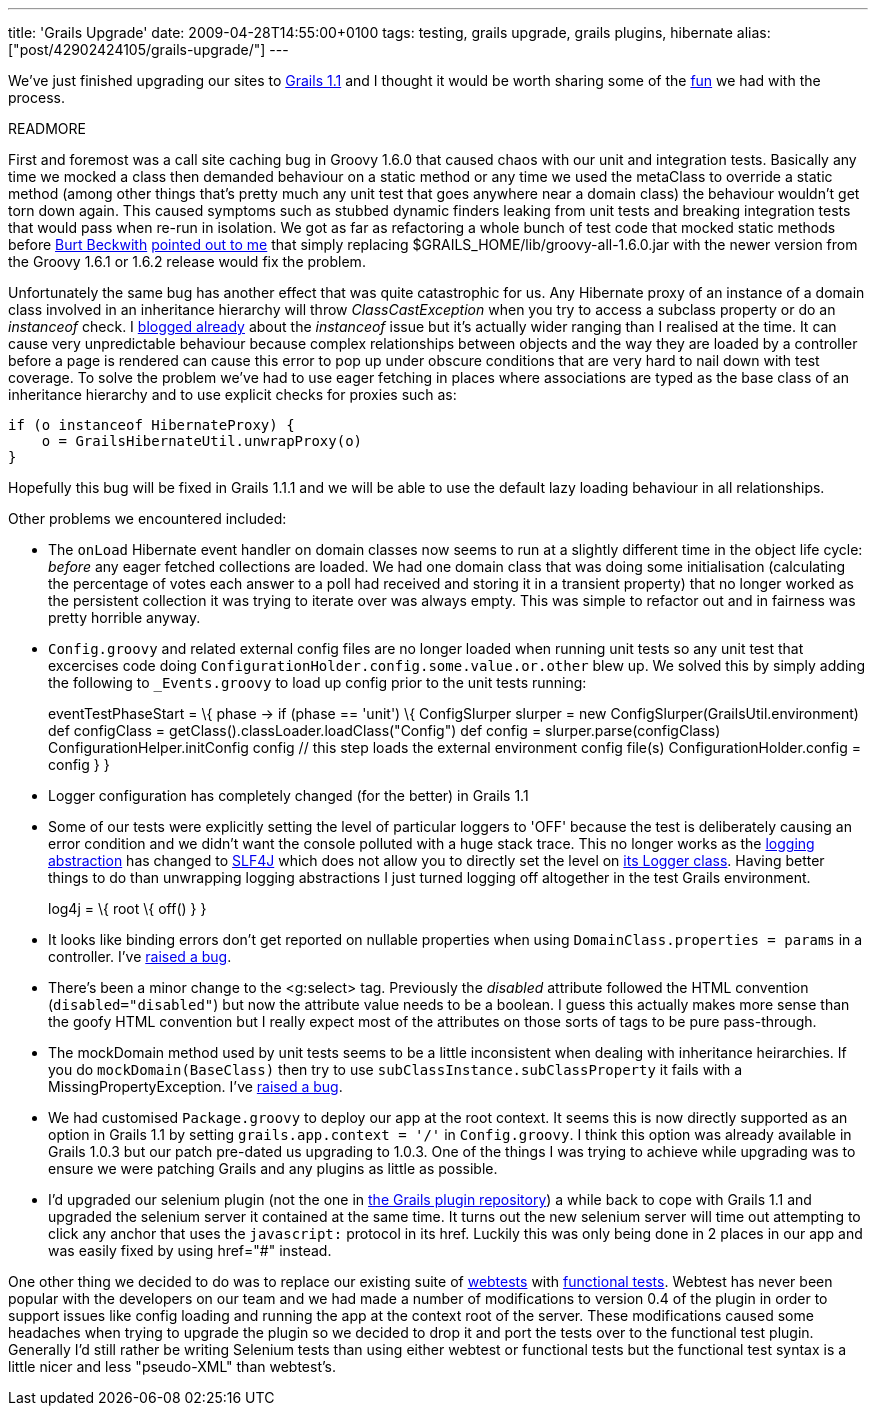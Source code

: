 ---
title: 'Grails Upgrade'
date: 2009-04-28T14:55:00+0100
tags: testing, grails upgrade, grails plugins, hibernate
alias: ["post/42902424105/grails-upgrade/"]
---

We've just finished upgrading our sites to http://www.grails.org/1.1+Release+Notes[Grails 1.1] and I thought it would be worth sharing some of the http://omfg.biz/[fun] we had with the process.

READMORE

First and foremost was a call site caching bug in Groovy 1.6.0 that caused chaos with our unit and integration tests. Basically any time we mocked a class then demanded behaviour on a static method or any time we used the metaClass to override a static method (among other things that's pretty much any unit test that goes anywhere near a domain class) the behaviour wouldn't get torn down again. This caused symptoms such as stubbed dynamic finders leaking from unit tests and breaking integration tests that would pass when re-run in isolation. We got as far as refactoring a whole bunch of test code that mocked static methods before http://burtbeckwith.com/blog/[Burt Beckwith] http://jira.codehaus.org/browse/GRAILS-4448[pointed out to me] that simply replacing $GRAILS_HOME/lib/groovy-all-1.6.0.jar with the newer version from the Groovy 1.6.1 or 1.6.2 release would fix the problem.

Unfortunately the same bug has another effect that was quite catastrophic for us. Any Hibernate proxy of an instance of a domain class involved in an inheritance hierarchy will throw _ClassCastException_ when you try to access a subclass property or do an _instanceof_ check. I http://blog.freeside.co/post/42902409632/when-is-a-pirate-not-a-pirate-when-its-a[blogged already] about the _instanceof_ issue but it's actually wider ranging than I realised at the time. It can cause very unpredictable behaviour because complex relationships between objects and the way they are loaded by a controller before a page is rendered can cause this error to pop up under obscure conditions that are very hard to nail down with test coverage. To solve the problem we've had to use eager fetching in places where associations are typed as the base class of an inheritance hierarchy and to use explicit checks for proxies such as:

[source,groovy]
------------------------------------------
if (o instanceof HibernateProxy) {
    o = GrailsHibernateUtil.unwrapProxy(o)
}
------------------------------------------

Hopefully this bug will be fixed in Grails 1.1.1 and we will be able to use the default lazy loading behaviour in all relationships.

Other problems we encountered included:

* The `onLoad` Hibernate event handler on domain classes now seems to run at a slightly different time in the object life cycle: _before_ any eager fetched collections are loaded. We had one domain class that was doing some initialisation (calculating the percentage of votes each answer to a poll had received and storing it in a transient property) that no longer worked as the persistent collection it was trying to iterate over was always empty. This was simple to refactor out and in fairness was pretty horrible anyway.
* `Config.groovy` and related external config files are no longer loaded when running unit tests so any unit test that excercises code doing `ConfigurationHolder.config.some.value.or.other` blew up. We solved this by simply adding the following to `_Events.groovy` to load up config prior to the unit tests running:
+
eventTestPhaseStart = \{ phase -> if (phase == 'unit') \{ ConfigSlurper slurper = new ConfigSlurper(GrailsUtil.environment) def configClass = getClass().classLoader.loadClass("Config") def config = slurper.parse(configClass) ConfigurationHelper.initConfig config // this step loads the external environment config file(s) ConfigurationHolder.config = config } }
* Logger configuration has completely changed (for the better) in Grails 1.1
* Some of our tests were explicitly setting the level of particular loggers to 'OFF' because the test is deliberately causing an error condition and we didn't want the console polluted with a huge stack trace. This no longer works as the http://www.bileblog.org/2003/08/the-evils-of-commons-loggingjar-and-its-ilk/[logging abstraction] has changed to http://www.slf4j.org/[SLF4J] which does not allow you to directly set the level on http://www.slf4j.org/apidocs/org/slf4j/Logger.html[its Logger class]. Having better things to do than unwrapping logging abstractions I just turned logging off altogether in the test Grails environment.
+
log4j = \{ root \{ off() } }
* It looks like binding errors don't get reported on nullable properties when using `DomainClass.properties = params` in a controller. I've http://jira.codehaus.org/browse/GRAILS-4485[raised a bug].
* There's been a minor change to the <g:select> tag. Previously the _disabled_ attribute followed the HTML convention (`disabled="disabled"`) but now the attribute value needs to be a boolean. I guess this actually makes more sense than the goofy HTML convention but I really expect most of the attributes on those sorts of tags to be pure pass-through.
* The mockDomain method used by unit tests seems to be a little inconsistent when dealing with inheritance heirarchies. If you do `mockDomain(BaseClass)` then try to use `subClassInstance.subClassProperty` it fails with a MissingPropertyException. I've http://jira.codehaus.org/browse/GRAILS-4495[raised a bug].
* We had customised `Package.groovy` to deploy our app at the root context. It seems this is now directly supported as an option in Grails 1.1 by setting `grails.app.context = '/'` in `Config.groovy`. I think this option was already available in Grails 1.0.3 but our patch pre-dated us upgrading to 1.0.3. One of the things I was trying to achieve while upgrading was to ensure we were patching Grails and any plugins as little as possible.
* I'd upgraded our selenium plugin (not the one in http://plugins.grails.org/[the Grails plugin repository]) a while back to cope with Grails 1.1 and upgraded the selenium server it contained at the same time. It turns out the new selenium server will time out attempting to click any anchor that uses the `javascript:` protocol in its href. Luckily this was only being done in 2 places in our app and was easily fixed by using href="#" instead.

One other thing we decided to do was to replace our existing suite of http://grails.org/Functional+Testing[webtests] with http://www.grails.org/Grails%20Functional%20Testing[functional tests]. Webtest has never been popular with the developers on our team and we had made a number of modifications to version 0.4 of the plugin in order to support issues like config loading and running the app at the context root of the server. These modifications caused some headaches when trying to upgrade the plugin so we decided to drop it and port the tests over to the functional test plugin. Generally I'd still rather be writing Selenium tests than using either webtest or functional tests but the functional test syntax is a little nicer and less "pseudo-XML" than webtest's.
